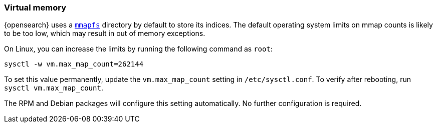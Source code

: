 [[vm-max-map-count]]
=== Virtual memory

{opensearch} uses a <<mmapfs,`mmapfs`>> directory by
default to store its indices.  The default operating system limits on mmap
counts is likely to be too low, which may result in out of memory exceptions.

On Linux, you can increase the limits by running the following command as
`root`:

[source,sh]
-------------------------------------
sysctl -w vm.max_map_count=262144
-------------------------------------

To set this value permanently, update the `vm.max_map_count` setting in
`/etc/sysctl.conf`.  To verify after rebooting, run `sysctl vm.max_map_count`.

The RPM and Debian packages will configure this setting automatically.  No
further configuration is required.
